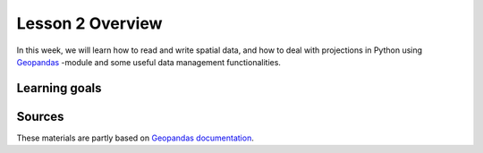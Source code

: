 Lesson 2 Overview
=================

In this week, we will learn how to read and write spatial data, and how to deal with projections in Python using `Geopandas <http://geopandas.org/>`_ -module
and some useful data management functionalities.

Learning goals
--------------



Sources
-------

These materials are partly based on `Geopandas documentation <http://geopandas.org/>`_.
